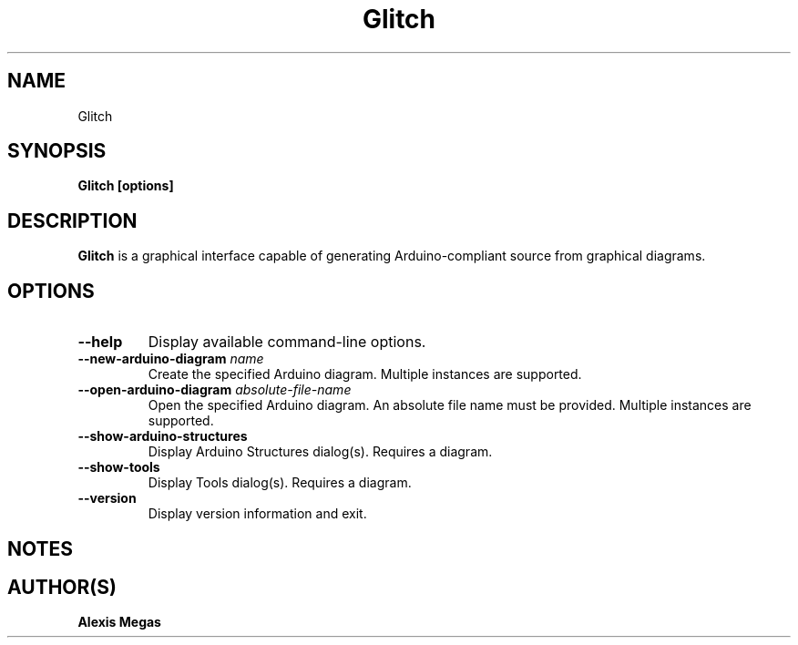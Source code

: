 .TH Glitch 1 "June 12, 2022"
.SH NAME
Glitch
.SH SYNOPSIS
.B Glitch [options]
.SH DESCRIPTION
.B Glitch
is a graphical interface capable of generating Arduino-compliant source from graphical diagrams.
.SH OPTIONS
.TP
.BI --help
Display available command-line options.
.TP
.BI --new-arduino-diagram " name"
Create the specified Arduino diagram. Multiple instances are supported.
.TP
.BI --open-arduino-diagram " absolute-file-name"
Open the specified Arduino diagram. An absolute file name must be provided. Multiple instances are supported.
.TP
.BI --show-arduino-structures
Display Arduino Structures dialog(s). Requires a diagram.
.TP
.BI --show-tools
Display Tools dialog(s). Requires a diagram.
.TP
.BI --version
Display version information and exit.
.SH NOTES
.SH AUTHOR(S)
.B Alexis Megas
